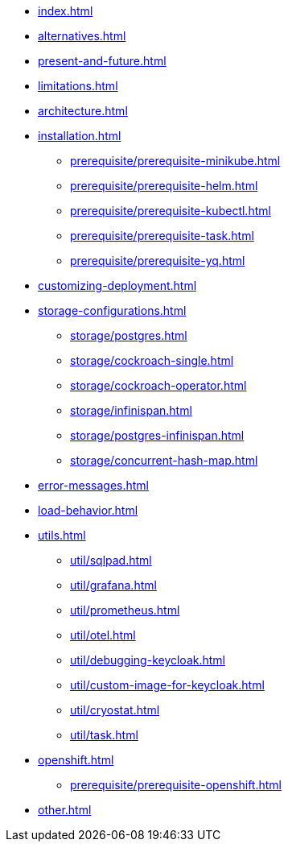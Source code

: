 * xref:index.adoc[]
* xref:alternatives.adoc[]
* xref:present-and-future.adoc[]
* xref:limitations.adoc[]
* xref:architecture.adoc[]
* xref:installation.adoc[]
** xref:prerequisite/prerequisite-minikube.adoc[]
** xref:prerequisite/prerequisite-helm.adoc[]
** xref:prerequisite/prerequisite-kubectl.adoc[]
** xref:prerequisite/prerequisite-task.adoc[]
** xref:prerequisite/prerequisite-yq.adoc[]
* xref:customizing-deployment.adoc[]
* xref:storage-configurations.adoc[]
** xref:storage/postgres.adoc[]
** xref:storage/cockroach-single.adoc[]
** xref:storage/cockroach-operator.adoc[]
** xref:storage/infinispan.adoc[]
** xref:storage/postgres-infinispan.adoc[]
** xref:storage/concurrent-hash-map.adoc[]
* xref:error-messages.adoc[]
* xref:load-behavior.adoc[]
* xref:utils.adoc[]
** xref:util/sqlpad.adoc[]
** xref:util/grafana.adoc[]
** xref:util/prometheus.adoc[]
** xref:util/otel.adoc[]
** xref:util/debugging-keycloak.adoc[]
** xref:util/custom-image-for-keycloak.adoc[]
** xref:util/cryostat.adoc[]
** xref:util/task.adoc[]
* xref:openshift.adoc[]
** xref:prerequisite/prerequisite-openshift.adoc[]
* xref:other.adoc[]
